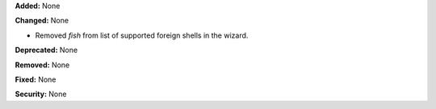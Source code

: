 **Added:** None

**Changed:** None

* Removed `fish` from list of supported foreign shells in the wizard.

**Deprecated:** None

**Removed:** None

**Fixed:** None

**Security:** None
